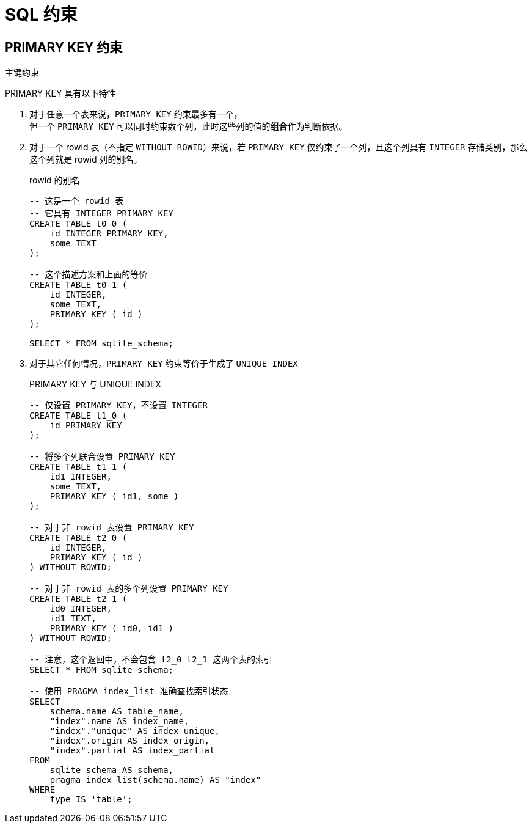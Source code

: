 = SQL 约束
:source-language: SQL

== PRIMARY KEY 约束

主键约束

PRIMARY KEY 具有以下特性

. 对于任意一个表来说，`PRIMARY KEY` 约束最多有一个， +
但一个 `PRIMARY KEY` 可以同时约束数个列，此时这些列的值的**组合**作为判断依据。

. 对于一个 rowid 表（不指定 `WITHOUT ROWID`）来说，若 `PRIMARY KEY` 仅约束了一个列，且这个列具有 `INTEGER` 存储类别，那么这个列就是 rowid 列的别名。
+
[source]
.rowid 的别名
----
-- 这是一个 rowid 表
-- 它具有 INTEGER PRIMARY KEY
CREATE TABLE t0_0 (
    id INTEGER PRIMARY KEY,
    some TEXT
);

-- 这个描述方案和上面的等价
CREATE TABLE t0_1 (
    id INTEGER,
    some TEXT,
    PRIMARY KEY ( id )
);

SELECT * FROM sqlite_schema;
----

. 对于其它任何情况，`PRIMARY KEY` 约束等价于生成了 `UNIQUE INDEX`
+
[source]
.PRIMARY KEY 与 UNIQUE INDEX
----
-- 仅设置 PRIMARY KEY，不设置 INTEGER
CREATE TABLE t1_0 (
    id PRIMARY KEY
);

-- 将多个列联合设置 PRIMARY KEY
CREATE TABLE t1_1 (
    id1 INTEGER,
    some TEXT,
    PRIMARY KEY ( id1, some )
);

-- 对于非 rowid 表设置 PRIMARY KEY
CREATE TABLE t2_0 (
    id INTEGER,
    PRIMARY KEY ( id )
) WITHOUT ROWID;

-- 对于非 rowid 表的多个列设置 PRIMARY KEY
CREATE TABLE t2_1 (
    id0 INTEGER,
    id1 TEXT,
    PRIMARY KEY ( id0, id1 )
) WITHOUT ROWID;

-- 注意，这个返回中，不会包含 t2_0 t2_1 这两个表的索引
SELECT * FROM sqlite_schema;

-- 使用 PRAGMA index_list 准确查找索引状态
SELECT
    schema.name AS table_name,
    "index".name AS index_name,
    "index"."unique" AS index_unique,
    "index".origin AS index_origin,
    "index".partial AS index_partial
FROM
    sqlite_schema AS schema,
    pragma_index_list(schema.name) AS "index"
WHERE
    type IS 'table';
----
